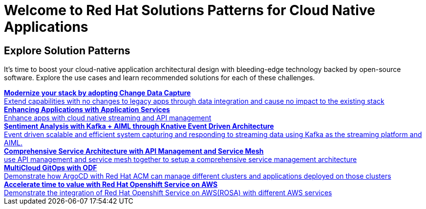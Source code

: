 = Welcome to Red Hat Solutions Patterns for Cloud Native Applications

== Explore Solution Patterns
:page-layout: home
:!sectids:
It's time to boost your cloud-native application architectural design with bleeding-edge technology backed by open-source software. Explore the use cases and learn recommended solutions for each of these challenges.



++++

<div class="container">
 
 
<a href="https://redhat-solution-patterns.github.io/solution-pattern-modernization-cdc" target="_blank" class="col card">
    
    <div><strong>Modernize your stack by adopting Change Data Capture</strong></div>
    <div style="font-size:14px">Extend capabilities with no changes to legacy apps through data integration and cause no impact to the existing stack</div>
</a>

 
<a href="https://redhat-solution-patterns.github.io/solution-pattern-enhancing-applications" target="_blank"  class="col card">  
    <div><strong>Enhancing Applications with Application Services</strong></div>
    <div style="font-size:14px">
      Enhance apps with cloud native streaming and API management
    </div>
</a>

 
<a href="https://redhat-solution-patterns.github.io/solution-pattern-sentiment-analysis" target="_blank"  class="col card">
    <div><strong>Sentiment Analysis with Kafka + AIML through Knative Event Driven Architecture</strong></div>
    <div style="font-size:14px">
      Event driven scalable and efficient system capturing and responding to streaming data using Kafka as the streaming platform and AIML.
    </div>
</a>

 
<a href="https://redhat-solution-patterns.github.io/solution-pattern-apim-servicemesh" target="_blank"  class="col card">  
    <div><strong>Comprehensive Service Architecture with API Management and Service Mesh</strong></div>
    <div style="font-size:14px">
      use API management and service mesh together to setup a comprehensive service management architecture
    </div>
</a>

<a href="https://redhat-solution-patterns.github.io/solution-pattern-multicloud-gitops-odf" target="_blank"  class="col card">  
    <div><strong>MultiCloud GitOps with ODF</strong></div>
    <div style="font-size:14px">
      Demonstrate how ArgoCD with Red Hat ACM can manage different clusters and applications deployed on those clusters
    </div>
</a>

<a href="https://redhat-solution-patterns.github.io/solution-pattern-modernize-with-rosa" target="_blank"  class="col card">  
    <div><strong>Accelerate time to value with Red Hat Openshift Service on AWS</strong></div>
    <div style="font-size:14px">
      Demonstrate the integration of Red Hat Openshift Service on AWS(ROSA) with different AWS services
    </div>
</a>



</div>
++++



